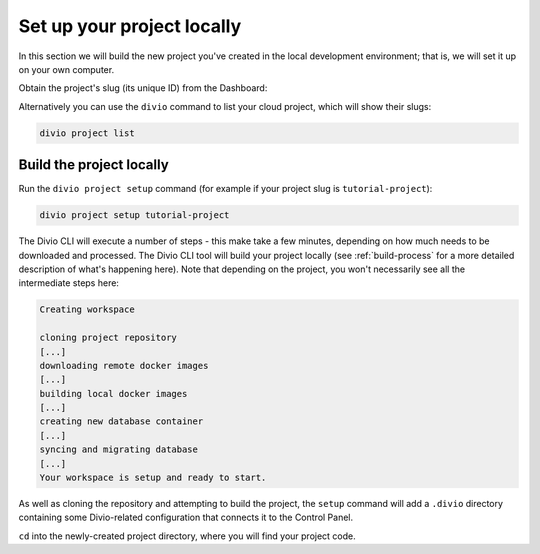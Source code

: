 ..  This include is used by:

    * django-03-setup-project-locally.rst
    * aldryn-django-03-setup-project-locally.rst
    * wagtail-03-setup-project-locally.rst
    * laravel-03-setup-project-locally.rst


Set up your project locally
========================================

In this section we will build the new project you've created in the local development environment; that is, we will set
it up on your own computer.

Obtain the project's slug (its unique ID) from the Dashboard:

..  image:: /images/intro-slug.png
    :alt: 'Project slug'
    :width: 483

Alternatively you can use the ``divio`` command to list your cloud project, which will show their slugs:

..  code-block:: bash

    divio project list


Build the project locally
-------------------------

Run the ``divio project setup`` command (for example if your project slug is ``tutorial-project``):

..  code-block:: bash

    divio project setup tutorial-project

The Divio CLI will execute a number of steps - this make take a few minutes, depending on how much needs to be
downloaded and processed. The Divio CLI tool will build your project locally (see :ref:`build-process` for a
more detailed description of what's happening here). Note that depending on the project, you won't necessarily see
all the intermediate steps here:

..  code-block:: text

    Creating workspace

    cloning project repository
    [...]
    downloading remote docker images
    [...]
    building local docker images
    [...]
    creating new database container
    [...]
    syncing and migrating database
    [...]
    Your workspace is setup and ready to start.

As well as cloning the repository and attempting to build the project, the ``setup`` command will add a ``.divio``
directory containing some Divio-related configuration that connects it to the Control Panel.

``cd`` into the newly-created project directory, where you will find your project code.
